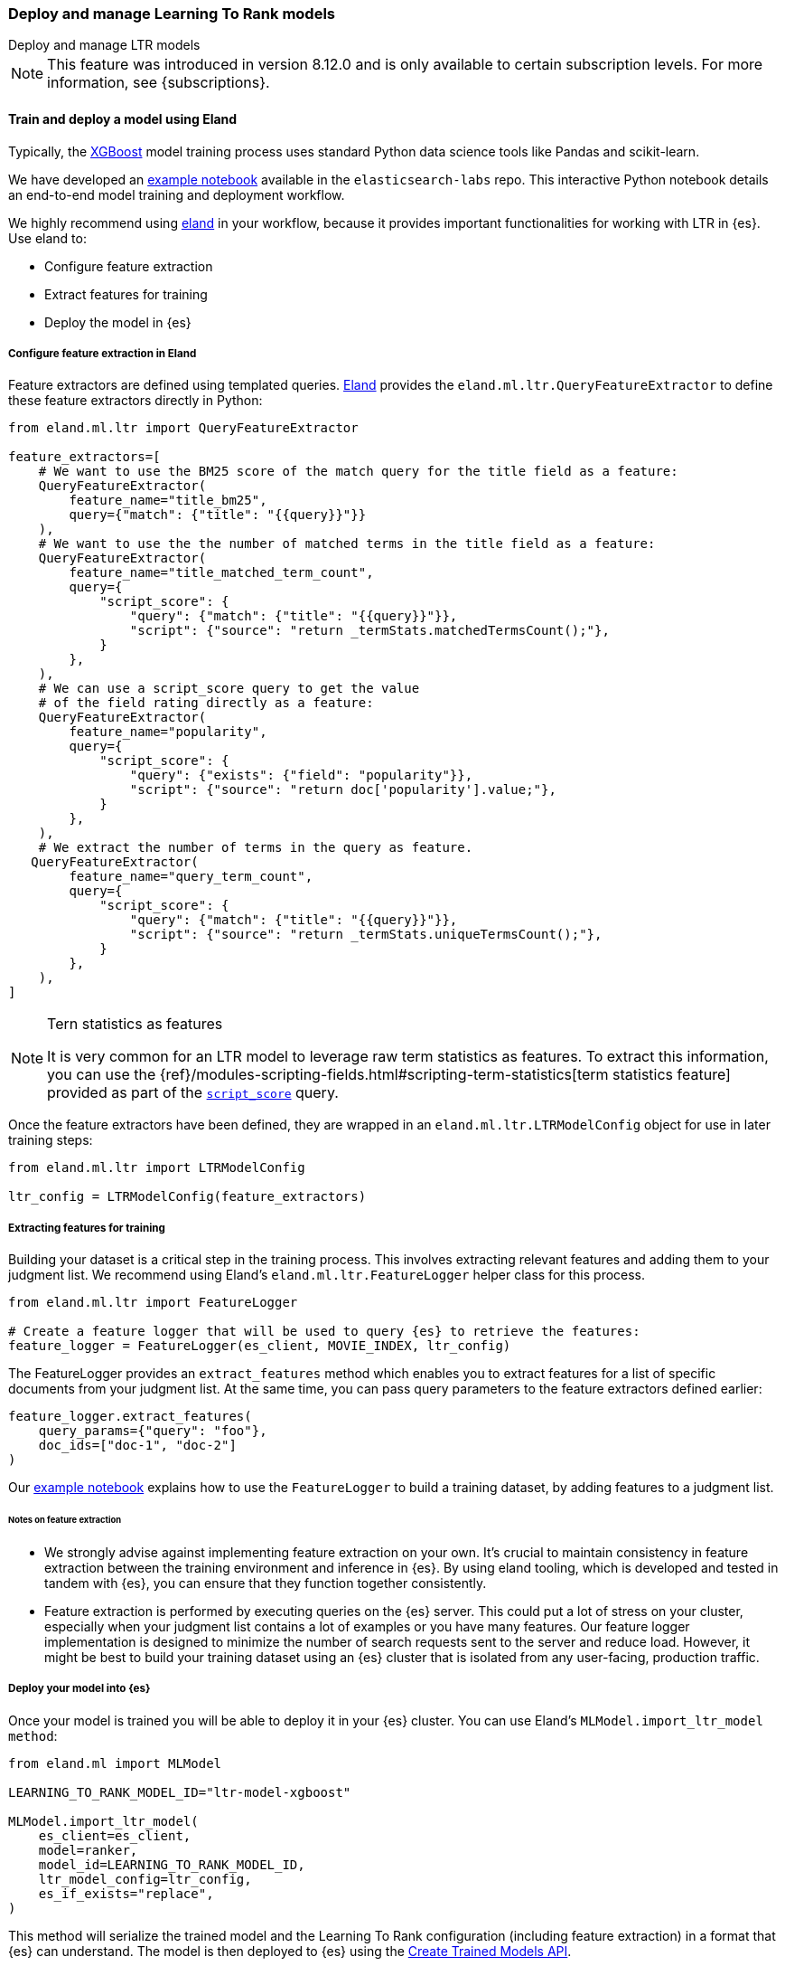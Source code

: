 [[learning-to-rank-model-training]]
=== Deploy and manage Learning To Rank models
++++
<titleabbrev>Deploy and manage LTR models</titleabbrev>
++++

NOTE: This feature was introduced in version 8.12.0 and is only available to certain subscription levels.
For more information, see {subscriptions}.

[discrete]
[[learning-to-rank-model-training-workflow]]
==== Train and deploy a model using Eland

Typically, the https://xgboost.readthedocs.io/en/stable/[XGBoost^] model training process uses standard Python data science tools like Pandas and scikit-learn.


We have developed an
https://github.com/elastic/elasticsearch-labs/blob/main/notebooks/search/08-learning-to-rank.ipynb[example
notebook^] available in the `elasticsearch-labs` repo. This interactive Python notebook
details an end-to-end model training and deployment workflow.

We highly recommend using https://eland.readthedocs.io/[eland^] in your workflow, because it provides important functionalities for working with LTR in {es}. Use eland to:

* Configure feature extraction

* Extract features for training

* Deploy the model in {es}

[discrete]
[[learning-to-rank-model-training-feature-definition]]
===== Configure feature extraction in Eland

Feature extractors are defined using templated queries. https://eland.readthedocs.io/[Eland^] provides the `eland.ml.ltr.QueryFeatureExtractor` to define these feature extractors directly in Python:

[source,python]
----
from eland.ml.ltr import QueryFeatureExtractor

feature_extractors=[
    # We want to use the BM25 score of the match query for the title field as a feature:
    QueryFeatureExtractor(
        feature_name="title_bm25",
        query={"match": {"title": "{{query}}"}}
    ),
    # We want to use the the number of matched terms in the title field as a feature:
    QueryFeatureExtractor(
        feature_name="title_matched_term_count",
        query={
            "script_score": {
                "query": {"match": {"title": "{{query}}"}},
                "script": {"source": "return _termStats.matchedTermsCount();"},
            }
        },
    ),
    # We can use a script_score query to get the value
    # of the field rating directly as a feature:
    QueryFeatureExtractor(
        feature_name="popularity",
        query={
            "script_score": {
                "query": {"exists": {"field": "popularity"}},
                "script": {"source": "return doc['popularity'].value;"},
            }
        },
    ),
    # We extract the number of terms in the query as feature.
   QueryFeatureExtractor(
        feature_name="query_term_count",
        query={
            "script_score": {
                "query": {"match": {"title": "{{query}}"}},
                "script": {"source": "return _termStats.uniqueTermsCount();"},
            }
        },
    ),
]
----
// NOTCONSOLE

[NOTE]
.Tern statistics as features
===================================================

It is very common for an LTR model to leverage raw term statistics as features.
To extract this information, you can use the {ref}/modules-scripting-fields.html#scripting-term-statistics[term statistics feature] provided as part of the  <<query-dsl-script-score-query,`script_score`>> query.

===================================================

Once the feature extractors have been defined, they are wrapped in an `eland.ml.ltr.LTRModelConfig` object for use in later training steps:

[source,python]
----
from eland.ml.ltr import LTRModelConfig

ltr_config = LTRModelConfig(feature_extractors)
----
// NOTCONSOLE

[discrete]
[[learning-to-rank-model-training-feature-extraction]]
===== Extracting features for training

Building your dataset is a critical step in the training process. This involves
extracting relevant features and adding them to your judgment list. We
recommend using Eland's `eland.ml.ltr.FeatureLogger` helper class for this
process.

[source,python]
----
from eland.ml.ltr import FeatureLogger

# Create a feature logger that will be used to query {es} to retrieve the features:
feature_logger = FeatureLogger(es_client, MOVIE_INDEX, ltr_config)
----
// NOTCONSOLE

The FeatureLogger provides an `extract_features` method which enables you to extract features for a list of specific documents from your judgment list. At the same time, you can pass query parameters to the feature extractors defined earlier:

[source,python]
----
feature_logger.extract_features(
    query_params={"query": "foo"},
    doc_ids=["doc-1", "doc-2"]
)
----
// NOTCONSOLE

Our https://github.com/elastic/elasticsearch-labs/blob/main/notebooks/search/08-learning-to-rank.ipynb[example notebook^] explains how to use the `FeatureLogger` to build a training dataset, by adding features to a judgment list.

[discrete]
[[learning-to-rank-model-training-feature-extraction-notes]]
====== Notes on feature extraction

* We strongly advise against implementing feature extraction on your own. It's crucial to maintain consistency in feature extraction between the training environment and inference in {es}. By using eland tooling, which is developed and tested in tandem with {es}, you can ensure that they function together consistently.

* Feature extraction is performed by executing queries on the {es} server. This could put a lot of stress on your cluster, especially when your judgment list contains a lot of examples or you have many features. Our feature logger implementation is designed to minimize the number of search requests sent to the server and reduce load. However, it might be best to build your training dataset using an {es} cluster that is isolated from any user-facing, production traffic.

[discrete]
[[learning-to-rank-model-deployment]]
===== Deploy your model into {es}

Once your model is trained you will be able to deploy it in your {es} cluster. You can use Eland's `MLModel.import_ltr_model method`:

[source,python]
----
from eland.ml import MLModel

LEARNING_TO_RANK_MODEL_ID="ltr-model-xgboost"

MLModel.import_ltr_model(
    es_client=es_client,
    model=ranker,
    model_id=LEARNING_TO_RANK_MODEL_ID,
    ltr_model_config=ltr_config,
    es_if_exists="replace",
)
----
// NOTCONSOLE

This method will serialize the trained model and the Learning To Rank configuration (including feature extraction) in a format that {es} can understand. The model is then deployed to {es} using the <<put-trained-models, Create Trained Models API>>.

The following types of models are currently supported for LTR with {es}:

* https://scikit-learn.org/stable/modules/generated/sklearn.tree.DecisionTreeRegressor.html[`DecisionTreeRegressor`^]
* https://scikit-learn.org/stable/modules/generated/sklearn.ensemble.RandomForestRegressor.html[`RandomForestRegressor`^]
* https://lightgbm.readthedocs.io/en/latest/pythonapi/lightgbm.LGBMRegressor.html[`LGBMRegressor`^]
* https://xgboost.readthedocs.io/en/stable/python/python_api.html#xgboost.XGBRanker[`XGBRanker`^]
* https://xgboost.readthedocs.io/en/stable/python/python_api.html#xgboost.XGBRegressor[`XGBRegressor`^]


More model types will be supported in the future.

[discrete]
[[learning-to-rank-model-management]]
==== Learning To Rank model management

Once your model is deployed in {es} you can manage it using the https://www.elastic.co/guide/en/elasticsearch/reference/current/ml-df-trained-models-apis.html[trained model APIs].
You're now ready to work with your LTR model as a rescorer at <<learning-to-rank-search-usage, search time>>.
